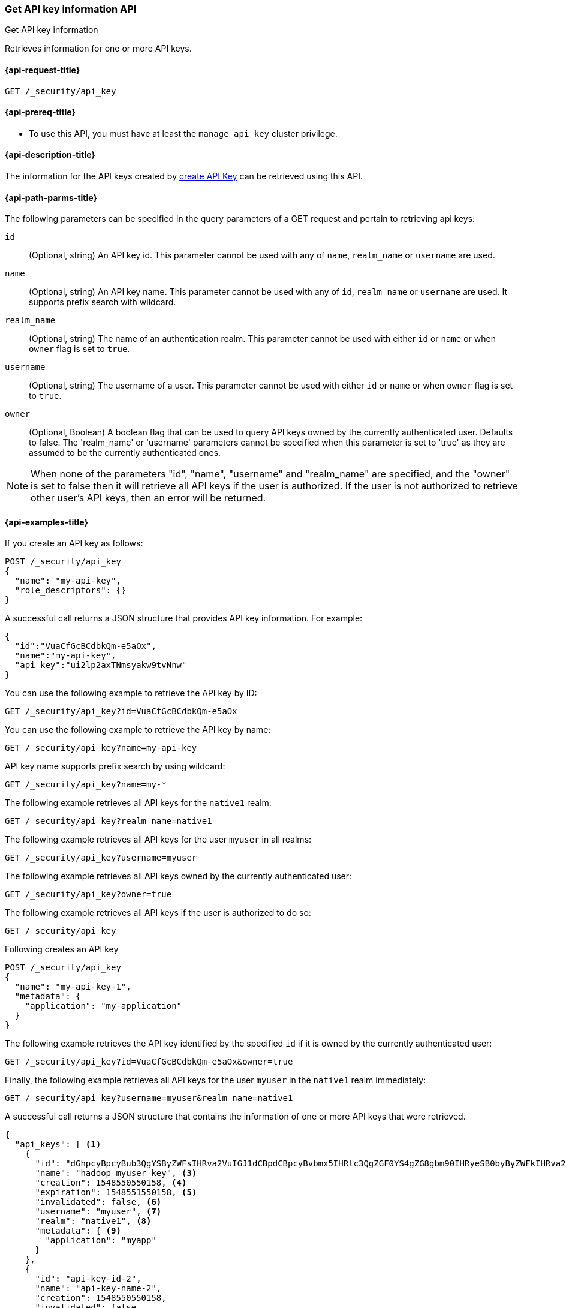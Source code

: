 [role="xpack"]
[[security-api-get-api-key]]
=== Get API key information API
++++
<titleabbrev>Get API key information</titleabbrev>
++++

Retrieves information for one or more API keys.

[[security-api-get-api-key-request]]
==== {api-request-title}

`GET /_security/api_key`

[[security-api-get-api-key-prereqs]]
==== {api-prereq-title}

* To use this API, you must have at least the `manage_api_key` cluster privilege.

[[security-api-get-api-key-desc]]
==== {api-description-title}

The information for the API keys created by
<<security-api-create-api-key,create API Key>> can be retrieved using this API.

[[security-api-get-api-key-path-params]]
==== {api-path-parms-title}

The following parameters can be specified in the query parameters of a GET request and
pertain to retrieving api keys:

`id`::
(Optional, string) An API key id. This parameter cannot be used with any of
`name`, `realm_name` or `username` are used.

`name`::
(Optional, string) An API key name. This parameter cannot be used with any of
`id`, `realm_name` or `username` are used. It supports prefix search with wildcard.

`realm_name`::
(Optional, string) The name of an authentication realm. This parameter cannot be
used with either `id` or `name` or when `owner` flag is set to `true`.

`username`::
(Optional, string) The username of a user. This parameter cannot be used with
either `id` or `name` or when `owner` flag is set to `true`.

`owner`::
(Optional, Boolean) A boolean flag that can be used to query API keys owned
by the currently authenticated user. Defaults to false.
The 'realm_name' or 'username' parameters cannot be specified when this
parameter is set to 'true' as they are assumed to be the currently authenticated ones.

NOTE: When none of the parameters "id", "name", "username" and "realm_name"
are specified, and the "owner" is set to false then it will retrieve all API
keys if the user is authorized. If the user is not authorized to retrieve other user's
API keys, then an error will be returned.

[[security-api-get-api-key-example]]
==== {api-examples-title}

If you create an API key as follows:

[source,console]
------------------------------------------------------------
POST /_security/api_key
{
  "name": "my-api-key",
  "role_descriptors": {}
}
------------------------------------------------------------

A successful call returns a JSON structure that provides
API key information. For example:

[source,console-result]
--------------------------------------------------
{
  "id":"VuaCfGcBCdbkQm-e5aOx",
  "name":"my-api-key",
  "api_key":"ui2lp2axTNmsyakw9tvNnw"
}
--------------------------------------------------
// TESTRESPONSE[s/VuaCfGcBCdbkQm-e5aOx/$body.id/]
// TESTRESPONSE[s/ui2lp2axTNmsyakw9tvNnw/$body.api_key/]

You can use the following example to retrieve the API key by ID:

[source,console]
--------------------------------------------------
GET /_security/api_key?id=VuaCfGcBCdbkQm-e5aOx
--------------------------------------------------
// TEST[s/VuaCfGcBCdbkQm-e5aOx/$body.id/]
// TEST[continued]

You can use the following example to retrieve the API key by name:

[source,console]
--------------------------------------------------
GET /_security/api_key?name=my-api-key
--------------------------------------------------
// TEST[continued]

API key name supports prefix search by using wildcard:

[source,console]
--------------------------------------------------
GET /_security/api_key?name=my-*
--------------------------------------------------
// TEST[continued]

The following example retrieves all API keys for the `native1` realm:

[source,console]
--------------------------------------------------
GET /_security/api_key?realm_name=native1
--------------------------------------------------
// TEST[continued]

The following example retrieves all API keys for the user `myuser` in all realms:

[source,console]
--------------------------------------------------
GET /_security/api_key?username=myuser
--------------------------------------------------
// TEST[continued]

The following example retrieves all API keys owned by the currently authenticated user:

[source,console]
--------------------------------------------------
GET /_security/api_key?owner=true
--------------------------------------------------
// TEST[continued]

The following example retrieves all API keys if the user is authorized to do so:
[source,console]
--------------------------------------------------
GET /_security/api_key
--------------------------------------------------
// TEST[continued]

Following creates an API key

[source,console]
------------------------------------------------------------
POST /_security/api_key
{
  "name": "my-api-key-1",
  "metadata": {
    "application": "my-application"
  }
}
------------------------------------------------------------

The following example retrieves the API key identified by the specified `id` if
it is owned by the currently authenticated user:

[source,console]
--------------------------------------------------
GET /_security/api_key?id=VuaCfGcBCdbkQm-e5aOx&owner=true
--------------------------------------------------
// TEST[s/VuaCfGcBCdbkQm-e5aOx/$body.id/]
// TEST[continued]

Finally, the following example retrieves all API keys for the user `myuser` in
 the `native1` realm immediately:

[source,console]
--------------------------------------------------
GET /_security/api_key?username=myuser&realm_name=native1
--------------------------------------------------
// TEST[continued]

A successful call returns a JSON structure that contains the information of one or more API keys that were retrieved.

[source,js]
--------------------------------------------------
{
  "api_keys": [ <1>
    {
      "id": "dGhpcyBpcyBub3QgYSByZWFsIHRva2VuIGJ1dCBpdCBpcyBvbmx5IHRlc3QgZGF0YS4gZG8gbm90IHRyeSB0byByZWFkIHRva2VuIQ==", <2>
      "name": "hadoop_myuser_key", <3>
      "creation": 1548550550158, <4>
      "expiration": 1548551550158, <5>
      "invalidated": false, <6>
      "username": "myuser", <7>
      "realm": "native1", <8>
      "metadata": { <9>
        "application": "myapp"
      }
    },
    {
      "id": "api-key-id-2",
      "name": "api-key-name-2",
      "creation": 1548550550158,
      "invalidated": false,
      "username": "user-y",
      "realm": "realm-2",
      "metadata": {}
    }
  ]
}
--------------------------------------------------
// NOTCONSOLE

<1> The list of API keys that were retrieved for this request.
<2> Id for the API key
<3> Name of the API key
<4> Creation time for the API key in milliseconds
<5> Optional expiration time for the API key in milliseconds
<6> Invalidation status for the API key. If the key has been invalidated, it has
a value of `true`. Otherwise, it is `false`.
<7> Principal for which this API key was created
<8> Realm name of the principal for which this API key was created
<9> Metadata of the API key

